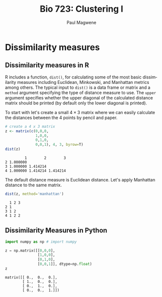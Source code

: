 
#+TITLE: Bio 723: Clustering I
#+AUTHOR: Paul Magwene
#+EMAIL: paul.magwene@duke.edu
#+OPTIONS: ':nil *:t -:t ::t <:t H:3 \n:nil ^:t arch:headline
#+OPTIONS: author:t c:nil creator:comment d:(not "LOGBOOK") date:t
#+OPTIONS: e:t email:nil f:t inline:t num:t p:nil pri:nil stat:t
#+OPTIONS: tags:t tasks:t tex:t timestamp:t toc:t todo:t |:t
#+DESCRIPTION:
#+EXCLUDE_TAGS: noexport
#+KEYWORDS:
#+LANGUAGE: en
#+SELECT_TAGS: export
 
* Dissimilarity measures
:PROPERTIES:
:header-args:R: :session *R* :cache no :results output :exports both
:header-args:python: :session :cache no :results value pp  :exports both 
:END:

** Dissimilarity measures in R

R includes a function, ~dist()~, for calculating some of the most basic dissimilarity measures including Euclidean, Minkowski, and Manhattan metrics among others. The typical input to ~dist()~ is a data frame or matrix and a ~method~ argument specifying the type of distance measure to use. The ~upper~ argument specifies whether the upper diagonal of the calculated distance matrix should be printed (by default only the lower diagonal is printed).

To start with let's create a small $4 \times 3$ matrix where we can easily calculate the distances between the 4 points by pencil and paper.

#+BEGIN_SRC R
# create a 4 x 3 matrix
z <- matrix(c(0,0,0,
              1,0,0,
              0,1,0,
              0,0,1), 4, 3, byrow=T)
dist(z)
#+END_SRC

#+RESULTS[87b0c7e6f3f3bc847b277d4137dba901bd70092b]:
:          1        2        3
: 2 1.000000                  
: 3 1.000000 1.414214         
: 4 1.000000 1.414214 1.414214

The default distance measure is Euclidean distance.  Let's apply Manhattan distance to the same matrix.

#+BEGIN_SRC R
dist(z, method='manhattan')
#+END_SRC

#+RESULTS[f5477a05c8f49f8022fb0e80ce99ef89973ba919]:
:   1 2 3
: 2 1    
: 3 1 2  
: 4 1 2 2

** Dissimilarity Measures in Python 

#+BEGIN_SRC python
import numpy as np # import numpy

z = np.matrix([[0,0,0],
               [1,0,0],
               [0,1,0],
               [0,0,1]], dtype=np.float)
z
#+END_SRC

#+RESULTS[b0f92127d335f56bc65e5a2648bc911da609a18a]:
: matrix([[ 0.,  0.,  0.],
:         [ 1.,  0.,  0.],
:         [ 0.,  1.,  0.],
:         [ 0.,  0.,  1.]])

